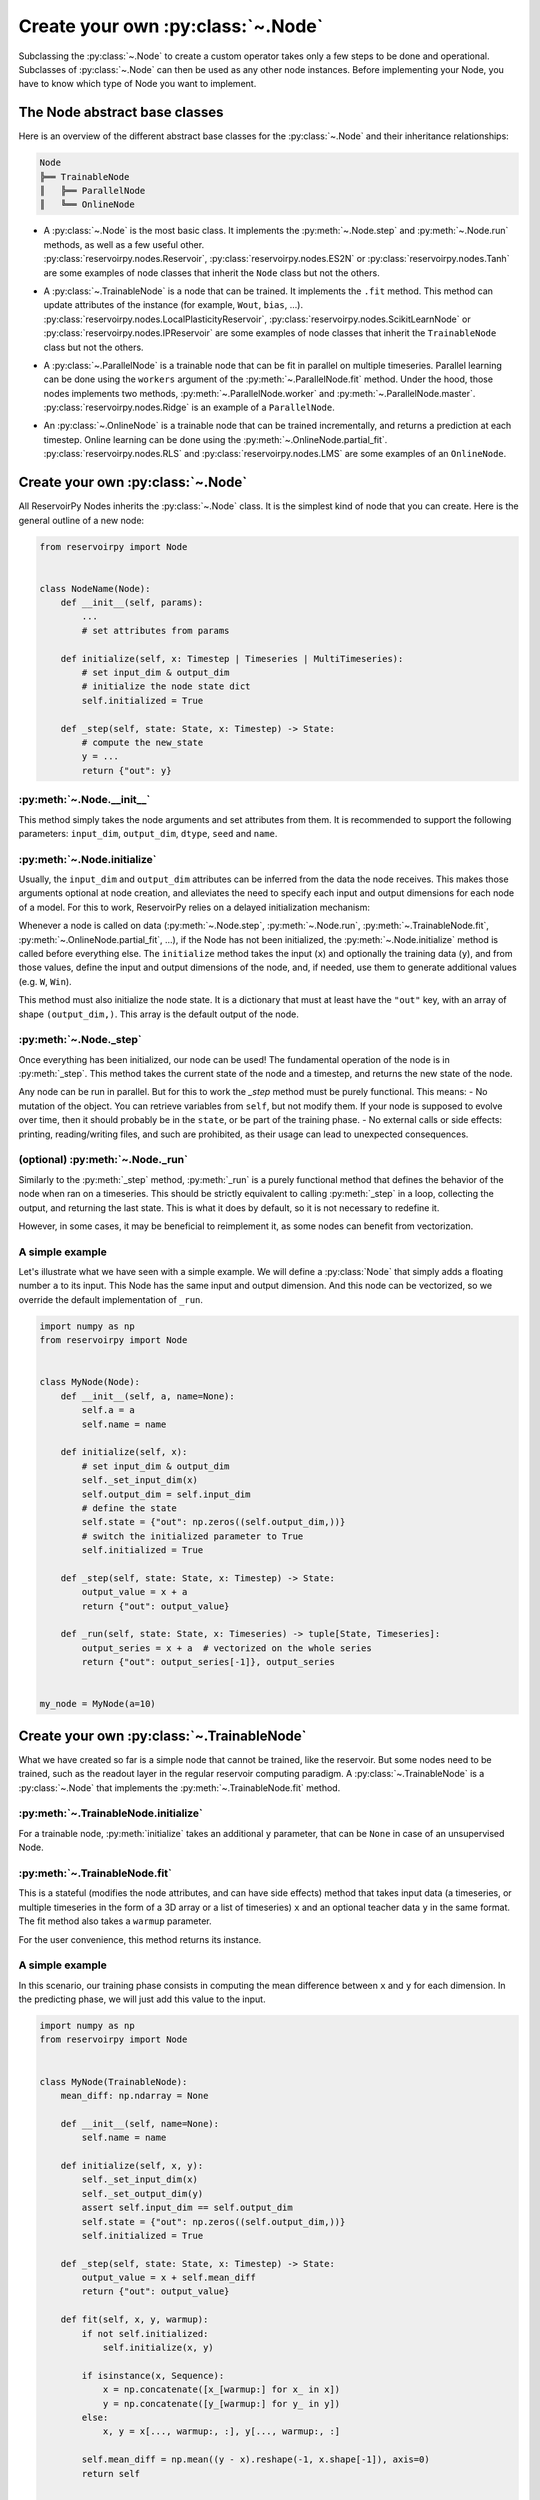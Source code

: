 .. _create_new_node:

.. py:currentmodule:: reservoirpy.node

==================================
Create your own :py:class:`~.Node`
==================================


Subclassing the :py:class:`~.Node` to create a custom operator takes only a
few steps to be done and operational. Subclasses of :py:class:`~.Node` can
then be used as any other node instances. Before implementing your Node, you have to know
which type of Node you want to implement.


The Node abstract base classes
==============================

Here is an overview of the different abstract base classes for the :py:class:`~.Node` and their inheritance
relationships:

.. code::

    Node
    ╠══ TrainableNode
    ║   ╠══ ParallelNode
    ║   ╚══ OnlineNode


- | A :py:class:`~.Node` is the most basic class. It implements the :py:meth:`~.Node.step` and
    :py:meth:`~.Node.run` methods, as well as a few useful other.
  | :py:class:`reservoirpy.nodes.Reservoir`, :py:class:`reservoirpy.nodes.ES2N` or :py:class:`reservoirpy.nodes.Tanh`
    are some examples of node classes that inherit the ``Node`` class but not the others.

- | A :py:class:`~.TrainableNode` is a node that can be trained. It implements the ``.fit`` method. This method
    can update attributes of the instance (for example, ``Wout``, ``bias``, ...).
  | :py:class:`reservoirpy.nodes.LocalPlasticityReservoir`, :py:class:`reservoirpy.nodes.ScikitLearnNode` or
    :py:class:`reservoirpy.nodes.IPReservoir` are some examples of node classes that inherit the ``TrainableNode`` class
    but not the others.

- | A :py:class:`~.ParallelNode` is a trainable node that can be fit in parallel on multiple timeseries. Parallel
    learning can be done using the ``workers`` argument of the :py:meth:`~.ParallelNode.fit` method.
    Under the hood, those nodes implements two methods, :py:meth:`~.ParallelNode.worker` and
    :py:meth:`~.ParallelNode.master`.
  | :py:class:`reservoirpy.nodes.Ridge` is an example of a ``ParallelNode``.

- | An :py:class:`~.OnlineNode` is a trainable node that can be trained incrementally, and returns a prediction
    at each timestep. Online learning can be done using the :py:meth:`~.OnlineNode.partial_fit`.
  | :py:class:`reservoirpy.nodes.RLS` and :py:class:`reservoirpy.nodes.LMS` are some examples of an ``OnlineNode``.



Create your own :py:class:`~.Node`
==================================

All ReservoirPy Nodes inherits the :py:class:`~.Node` class. It is the simplest kind of node that you can create.
Here is the general outline of a new node:


.. code-block:: python

    from reservoirpy import Node


    class NodeName(Node):
        def __init__(self, params):
            ...
            # set attributes from params

        def initialize(self, x: Timestep | Timeseries | MultiTimeseries):
            # set input_dim & output_dim
            # initialize the node state dict
            self.initialized = True

        def _step(self, state: State, x: Timestep) -> State:
            # compute the new_state
            y = ...
            return {"out": y}

:py:meth:`~.Node.__init__`
~~~~~~~~~~~~~~~~~~~~~~~~~~

This method simply takes the node arguments and set attributes from them. It is recommended to support the following
parameters: ``input_dim``, ``output_dim``, ``dtype``, ``seed`` and ``name``.

:py:meth:`~.Node.initialize`
~~~~~~~~~~~~~~~~~~~~~~~~~~~~

Usually, the ``input_dim`` and ``output_dim`` attributes can be inferred from the data the node receives. This makes
those arguments optional at node creation, and alleviates the need to specify each input and output dimensions for each
node of a model. For this to work, ReservoirPy relies on a delayed initialization mechanism:

Whenever a node is called on data (:py:meth:`~.Node.step`, :py:meth:`~.Node.run`, :py:meth:`~.TrainableNode.fit`,
:py:meth:`~.OnlineNode.partial_fit`, ...), if the Node has not been initialized, the :py:meth:`~.Node.initialize` method is
called before everything else. The ``initialize`` method takes the input (``x``) and optionally the training data (``y``),
and from those values, define the input and output dimensions of the node, and, if needed, use them to generate additional
values (e.g. ``W``, ``Win``).

This method must also initialize the node state. It is a dictionary that must at least have the ``"out"`` key, with an
array of shape ``(output_dim,)``. This array is the default output of the node.

:py:meth:`~.Node._step`
~~~~~~~~~~~~~~~~~~~~~~~

Once everything has been initialized, our node can be used! The fundamental operation of the node is in :py:meth:`_step`.
This method takes the current state of the node and a timestep, and returns the new state of the node.

Any node can be run in parallel. But for this to work the `_step` method must be purely functional. This means:
- No mutation of the object. You can retrieve variables from ``self``, but not modify them. If your node is supposed to
evolve over time, then it should probably be in the ``state``, or be part of the training phase.
- No external calls or side effects: printing, reading/writing files, and such are prohibited, as their usage can lead
to unexpected consequences.

(optional) :py:meth:`~.Node._run`
~~~~~~~~~~~~~~~~~~~~~~~~~~~~~~~~~

Similarly to the :py:meth:`_step` method, :py:meth:`_run` is a purely functional method that defines the behavior of the
node when ran on a timeseries. This should be strictly equivalent to calling :py:meth:`_step` in a loop, collecting the
output, and returning the last state. This is what it does by default, so it is not necessary to redefine it.

However, in some cases, it may be beneficial to reimplement it, as some nodes can benefit from vectorization.

A simple example
~~~~~~~~~~~~~~~~

Let's illustrate what we have seen with a simple example. We will define a :py:class:`Node` that simply adds a floating
number ``a`` to its input. This Node has the same input and output dimension. And this node can be vectorized, so we
override the default implementation of ``_run``.

.. code-block:: python

    import numpy as np
    from reservoirpy import Node


    class MyNode(Node):
        def __init__(self, a, name=None):
            self.a = a
            self.name = name

        def initialize(self, x):
            # set input_dim & output_dim
            self._set_input_dim(x)
            self.output_dim = self.input_dim
            # define the state
            self.state = {"out": np.zeros((self.output_dim,))}
            # switch the initialized parameter to True
            self.initialized = True

        def _step(self, state: State, x: Timestep) -> State:
            output_value = x + a
            return {"out": output_value}

        def _run(self, state: State, x: Timeseries) -> tuple[State, Timeseries]:
            output_series = x + a  # vectorized on the whole series
            return {"out": output_series[-1]}, output_series


    my_node = MyNode(a=10)




Create your own :py:class:`~.TrainableNode`
===========================================

What we have created so far is a simple node that cannot be trained, like the reservoir. But some nodes need to be
trained, such as the readout layer in the regular reservoir computing paradigm. A :py:class:`~.TrainableNode` is a
:py:class:`~.Node` that implements the :py:meth:`~.TrainableNode.fit` method.


:py:meth:`~.TrainableNode.initialize`
~~~~~~~~~~~~~~~~~~~~~~~~~~~~~~~~~~~~~

For a trainable node, :py:meth:`initialize` takes an additional ``y`` parameter, that can be ``None`` in case of an
unsupervised Node.

:py:meth:`~.TrainableNode.fit`
~~~~~~~~~~~~~~~~~~~~~~~~~~~~~~

This is a stateful (modifies the node attributes, and can have side effects) method that takes input data (a timeseries,
or multiple timeseries in the form of a 3D array or a list of timeseries) ``x`` and an optional teacher data ``y`` in
the same format. The fit method also takes a ``warmup`` parameter.

For the user convenience, this method returns its instance.


A simple example
~~~~~~~~~~~~~~~~

In this scenario, our training phase consists in computing the mean difference between ``x`` and ``y`` for each
dimension. In the predicting phase, we will just add this value to the input.

.. code-block:: python

    import numpy as np
    from reservoirpy import Node


    class MyNode(TrainableNode):
        mean_diff: np.ndarray = None

        def __init__(self, name=None):
            self.name = name

        def initialize(self, x, y):
            self._set_input_dim(x)
            self._set_output_dim(y)
            assert self.input_dim == self.output_dim
            self.state = {"out": np.zeros((self.output_dim,))}
            self.initialized = True

        def _step(self, state: State, x: Timestep) -> State:
            output_value = x + self.mean_diff
            return {"out": output_value}

        def fit(self, x, y, warmup):
            if not self.initialized:
                self.initialize(x, y)

            if isinstance(x, Sequence):
                x = np.concatenate([x_[warmup:] for x_ in x])
                y = np.concatenate([y_[warmup:] for y_ in y])
            else:
                x, y = x[..., warmup:, :], y[..., warmup:, :]

            self.mean_diff = np.mean((y - x).reshape(-1, x.shape[-1]), axis=0)
            return self


    my_node = MyNode(a=10)




Create your own :py:class:`~.OnlineNode`
========================================

If you want to implement an online learning rule, your node inherits the :py:class:`~.OnlineNode` class. This class
implements the :py:meth:`~.OnlineNode.partial_fit` method.


:py:meth:`~.OnlineNode.partial_fit`
~~~~~~~~~~~~~~~~~~~~~~~~~~~~~~~~~~~

For an online node, :py:meth:`partial_fit` takes an optional ``y`` parameter, that can be ``None`` in case of an
unsupervised Node. Note that this method does not allow for multiple timeseries, it only takes timeseries as inputs.



Create your own :py:class:`~.ParallelNode`
==========================================

In some cases, a model can be adapted to be fit in parallel on multiple timeseries. We support this in ReservoirPy via
the :py:class:`~.ParallelNode` . A ParallelNode implements two methods that are automatically called when fitting: the
:py:meth:`~.ParallelNode.worker` and :py:meth:`~.ParallelNode.master`. A worker processes one timeseries and return an
intermediate result. The master takes an iterable of those intermediate results and processes them to update the node's
attributes accordingly.


:py:meth:`~.ParallelNode.worker`
~~~~~~~~~~~~~~~~~~~~~~~~~~~~~~~~

The :py:meth:`worker` takes an input timeseries `x` and an optional teacher timeseries `y`. It may return anything, and
its output will be received by the ``master``.


:py:meth:`~.ParallelNode.master`
~~~~~~~~~~~~~~~~~~~~~~~~~~~~~~~~

The :py:meth:`master` takes an iterable (usually a generator) of whatever the workers returns, and doesn't return anything.
Its role is to iterate on the worker's output, process the output, and update the node.